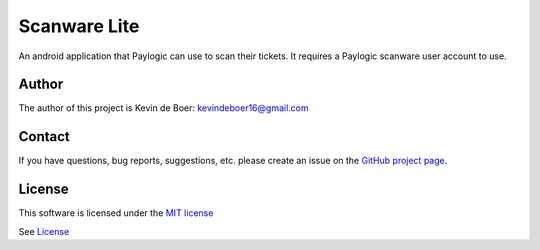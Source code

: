 
Scanware Lite
===================================

An android application that Paylogic can use to scan their tickets. It requires a Paylogic scanware user account to use.


Author
-------

The author of this project is Kevin de Boer: kevindeboer16@gmail.com


Contact
-------

If you have questions, bug reports, suggestions, etc. please create an issue on
the `GitHub project page <http://github.com/paylogic/ScanwareLitev2>`_.


License
-------

This software is licensed under the `MIT license <http://en.wikipedia.org/wiki/MIT_License>`_

See `License <https://github.com/kevindeboer/Scanwarelitev2/blob/master/LICENSE.txt>`_
